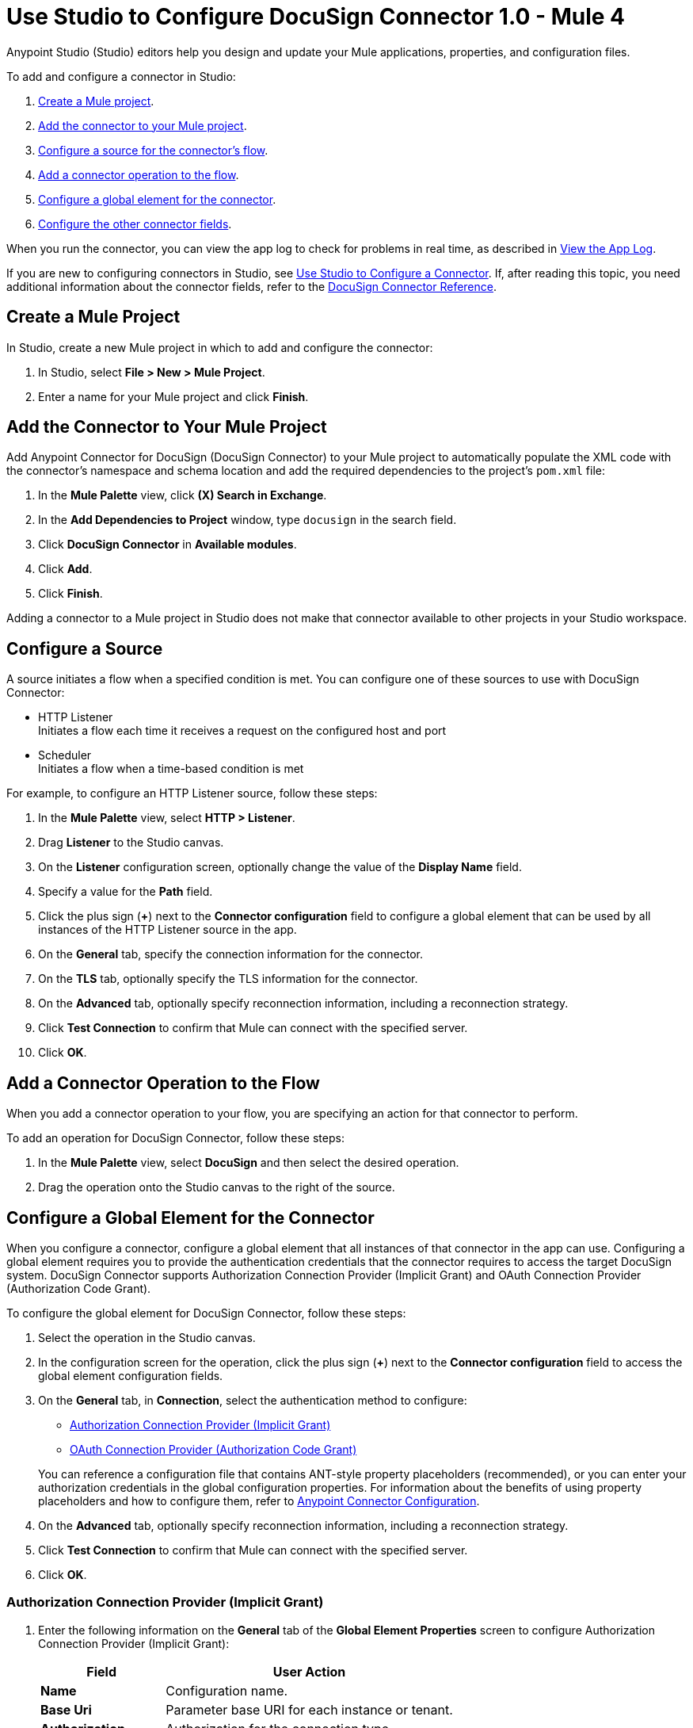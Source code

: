 = Use Studio to Configure DocuSign Connector 1.0 - Mule 4

Anypoint Studio (Studio) editors help you design and update your Mule applications, properties, and configuration files.

To add and configure a connector in Studio:

. <<create-mule-project,Create a Mule project>>.
. <<add-connector-to-project,Add the connector to your Mule project>>.
. <<configure-input-source,Configure a source for the connector's flow>>.
. <<add-connector-operation,Add a connector operation to the flow>>.
. <<configure-global-element,Configure a global element for the connector>>.
. <<configure-other-fields,Configure the other connector fields>>.

When you run the connector, you can view the app log to check for problems in real time, as described in <<view-app-log,View the App Log>>.

If you are new to configuring connectors in Studio, see xref:connectors::introduction/intro-config-use-studio.adoc[Use Studio to Configure a Connector]. If, after reading this topic, you need additional information about the connector fields, refer to the xref:docusign-connector-reference.adoc[DocuSign Connector Reference].

[[create-mule-project]]
== Create a Mule Project

In Studio, create a new Mule project in which to add and configure the connector:

. In Studio, select *File > New > Mule Project*.
. Enter a name for your Mule project and click *Finish*.

[[add-connector-to-project]]
== Add the Connector to Your Mule Project

Add Anypoint Connector for DocuSign (DocuSign Connector) to your Mule project to automatically populate the XML code with the connector's namespace and schema location and add the required dependencies to the project's `pom.xml` file:

. In the *Mule Palette* view, click *(X) Search in Exchange*.
. In the *Add Dependencies to Project* window, type `docusign` in the search field.
. Click *DocuSign Connector* in *Available modules*.
. Click *Add*.
. Click *Finish*.

Adding a connector to a Mule project in Studio does not make that connector available to other projects in your Studio workspace.

[[configure-input-source]]
== Configure a Source

A source initiates a flow when a specified condition is met.
You can configure one of these sources to use with DocuSign Connector:

* HTTP Listener +
Initiates a flow each time it receives a request on the configured host and port
* Scheduler +
Initiates a flow when a time-based condition is met

For example, to configure an HTTP Listener source, follow these steps:

. In the *Mule Palette* view, select *HTTP > Listener*.
. Drag *Listener* to the Studio canvas.
. On the *Listener* configuration screen, optionally change the value of the *Display Name* field.
. Specify a value for the *Path* field.
. Click the plus sign (*+*) next to the *Connector configuration* field to configure a global element that can be used by all instances of the HTTP Listener source in the app.
. On the *General* tab, specify the connection information for the connector.
. On the *TLS* tab, optionally specify the TLS information for the connector.
. On the *Advanced* tab, optionally specify reconnection information, including a reconnection strategy.
. Click *Test Connection* to confirm that Mule can connect with the specified server.
. Click *OK*.

[[add-connector-operation]]
== Add a Connector Operation to the Flow

When you add a connector operation to your flow, you are specifying an action for that connector to perform.

To add an operation for DocuSign Connector, follow these steps:

. In the *Mule Palette* view, select *DocuSign* and then select the desired operation.
. Drag the operation onto the Studio canvas to the right of the source.

[[configure-global-element]]
== Configure a Global Element for the Connector

When you configure a connector, configure a global element that all instances of that connector in the app can use. Configuring a global element requires you to provide the authentication credentials that the connector requires to access the target DocuSign system. DocuSign Connector supports Authorization Connection Provider (Implicit Grant) and OAuth Connection Provider (Authorization Code Grant).

To configure the global element for DocuSign Connector, follow these steps:

. Select the operation in the Studio canvas.
. In the configuration screen for the operation, click the plus sign (*+*) next to the *Connector configuration* field to access the global element configuration fields.
. On the *General* tab, in *Connection*, select the authentication method to configure:

* <<auth-connection, Authorization Connection Provider (Implicit Grant)>>

* <<oauth-connection, OAuth Connection Provider (Authorization Code Grant)>>

+
You can reference a configuration file that contains ANT-style property placeholders (recommended), or you can enter your authorization credentials in the global configuration properties. For information about the benefits of using property placeholders and how to configure them, refer to xref:connectors::introduction/intro-connector-configuration-overview.adoc[Anypoint Connector Configuration].
. On the *Advanced* tab, optionally specify reconnection information, including a reconnection strategy.
. Click *Test Connection* to confirm that Mule can connect with the specified server.
. Click *OK*.


[[auth-connection]]
=== Authorization Connection Provider (Implicit Grant)

. Enter the following information on the *General* tab of the *Global Element Properties* screen to configure Authorization Connection Provider (Implicit Grant):

+
[%header,cols="30s,70a"]
|===
|Field |User Action
|Name | Configuration name.
|Base Uri | Parameter base URI for each instance or tenant.
|Authorization | Authorization for the connection type.
|===
+

+
The following screenshot shows an example of configuring the *General* tab for Authorization Connection Provider (Implicit Grant):
+

+
image::auth-general-tab.png[General tab for Authorization Connection Provider (Implicit Grant) authentication]
+

. On the *Advanced* tab, optionally change the default values of the *Response timeout*, *Response timeout unit*, *Streaming type*, and *Expiration policy* fields.

+
The following screenshot shows an example of configuring the *Advanced* tab for Authorization Connection Provider (Implicit Grant):
+

+
image::auth-advanced-tab.png[Advanced tab for Authorization Connection Provider (Implicit Grant) authentication]


[[oauth-connection]]
=== OAuth Connection Provider (Authorization Code Grant)

. Enter the following information on the *General* tab of the *Global Element Properties* screen to configure OAuth Connection Provider (Authorization Code Grant):

+
[%header,cols="30s,70a"]
|===
|Field |User Action
|Name | Configuration name.
|Consumer key | OAuth consumer key as registered with the service provider.
|Consumer secret | OAuth consumer secret as registered with the service provider.
|Listener config | HTTP configuration used to create the listener that receives the access token callback endpoint.
|Callback path | Path of the access token callback endpoint.
|Authorize path | Path of the local HTTP endpoint that triggers the OAuth dance.
|===
+

+
The following screenshot shows an example of configuring the *General* tab for OAuth Connection Provider (Authorization Code Grant):
+

+
image::oauth-general-tab.png[General tab for OAuth Connection Provider (Authorization Code Grant) authentication]
+

. On the *Advanced* tab, optionally change the default values of the *Response timeout*, *Response timeout unit*, *Streaming type*, and *Expiration policy* fields.

+
The following screenshot shows an example of configuring the *Advanced* tab for OAuth Connection Provider (Authorization Code Grant):
+

+
image::oauth-advanced-tab.png[Advanced tab for OAuth Connection Provider (Authorization Code Grant) authentication]


[[configure-other-fields]]
== Configure Additional Connector Fields

After you configure a global element for DocuSign Connector, configure the other required fields for the connector. The required fields vary depending on which connector operation you use.

[[view-app-log]]
== View the App Log

To check for problems, you can view the app log as follows:

* If you’re running the app from Anypoint Platform, the app log output is visible in the Anypoint Studio console window.
* If you’re running the app using Mule from the command line, the app log output is visible in your OS console.

Unless the log file path is customized in the app’s log file (`log4j2.xml`), you can also view the app log in the default location `MULE_HOME/logs/<app-name>.log`.

== See Also

* xref:connectors::introduction/introduction-to-anypoint-connectors.adoc[Introduction to Anypoint Connectors]
* xref:connectors::introduction/intro-config-use-studio.adoc[Use Studio to Configure a Connector]
* xref:docusign-connector-reference.adoc[DocuSign Connector Reference]
* https://help.mulesoft.com[MuleSoft Help Center]
